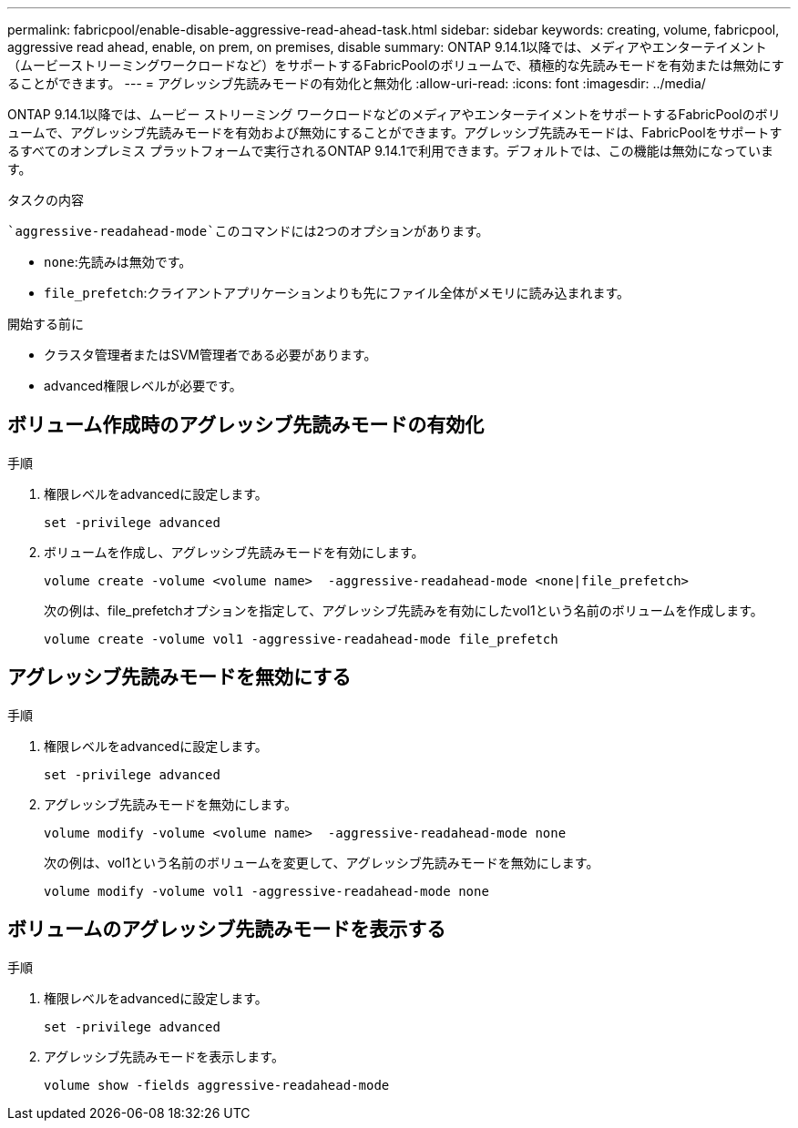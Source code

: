 ---
permalink: fabricpool/enable-disable-aggressive-read-ahead-task.html 
sidebar: sidebar 
keywords: creating, volume, fabricpool, aggressive read ahead, enable, on prem, on premises, disable 
summary: ONTAP 9.14.1以降では、メディアやエンターテイメント（ムービーストリーミングワークロードなど）をサポートするFabricPoolのボリュームで、積極的な先読みモードを有効または無効にすることができます。 
---
= アグレッシブ先読みモードの有効化と無効化
:allow-uri-read: 
:icons: font
:imagesdir: ../media/


[role="lead"]
ONTAP 9.14.1以降では、ムービー ストリーミング ワークロードなどのメディアやエンターテイメントをサポートするFabricPoolのボリュームで、アグレッシブ先読みモードを有効および無効にすることができます。アグレッシブ先読みモードは、FabricPoolをサポートするすべてのオンプレミス プラットフォームで実行されるONTAP 9.14.1で利用できます。デフォルトでは、この機能は無効になっています。

.タスクの内容
 `aggressive-readahead-mode`このコマンドには2つのオプションがあります。

* `none`:先読みは無効です。
* `file_prefetch`:クライアントアプリケーションよりも先にファイル全体がメモリに読み込まれます。


.開始する前に
* クラスタ管理者またはSVM管理者である必要があります。
* advanced権限レベルが必要です。




== ボリューム作成時のアグレッシブ先読みモードの有効化

.手順
. 権限レベルをadvancedに設定します。
+
[source, cli]
----
set -privilege advanced
----
. ボリュームを作成し、アグレッシブ先読みモードを有効にします。
+
[source, cli]
----
volume create -volume <volume name>  -aggressive-readahead-mode <none|file_prefetch>
----
+
次の例は、file_prefetchオプションを指定して、アグレッシブ先読みを有効にしたvol1という名前のボリュームを作成します。

+
[listing]
----
volume create -volume vol1 -aggressive-readahead-mode file_prefetch
----




== アグレッシブ先読みモードを無効にする

.手順
. 権限レベルをadvancedに設定します。
+
[source, cli]
----
set -privilege advanced
----
. アグレッシブ先読みモードを無効にします。
+
[source, cli]
----
volume modify -volume <volume name>  -aggressive-readahead-mode none
----
+
次の例は、vol1という名前のボリュームを変更して、アグレッシブ先読みモードを無効にします。

+
[listing]
----
volume modify -volume vol1 -aggressive-readahead-mode none
----




== ボリュームのアグレッシブ先読みモードを表示する

.手順
. 権限レベルをadvancedに設定します。
+
[source, cli]
----
set -privilege advanced
----
. アグレッシブ先読みモードを表示します。
+
[source, cli]
----
volume show -fields aggressive-readahead-mode
----

